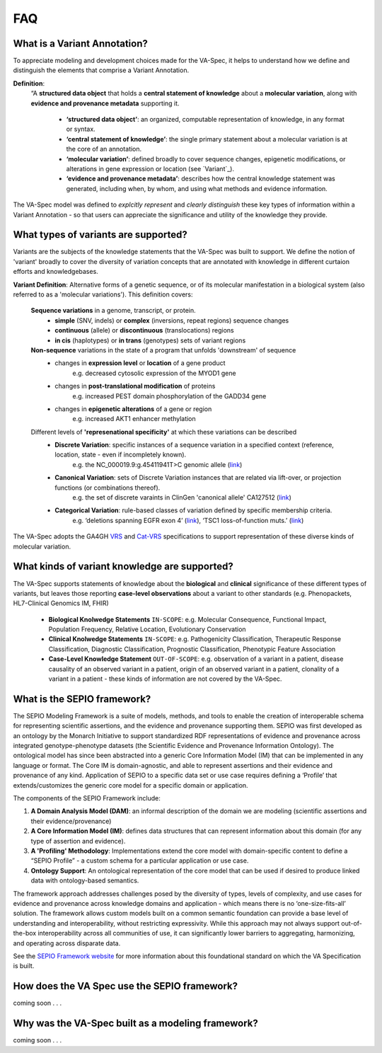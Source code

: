 FAQ
!!!

  
What is a Variant Annotation?
#############################
To appreciate modeling and development choices made for the VA-Spec, it helps to understand how we define and distinguish the elements that comprise a Variant Annotation.

**Definition**:  
   “A **structured data object** that holds a **central statement of knowledge** about a **molecular variation**, along with **evidence and provenance metadata** supporting it.

     * **‘structured data object’**: an organized, computable representation of knowledge, in any format or syntax.
     * **‘central statement of knowledge’**: the single primary statement about a molecular variation is at the core of an annotation.
     * **‘molecular variation’**: defined broadly to cover sequence changes, epigenetic modifications, or alterations in gene expression or location (see `Variant`_). 
     * **‘evidence and provenance metadata’**: describes how the central knowledge statement was generated, including when, by whom, and using what methods and evidence information.

The VA-Spec model was  defined to *explcitly represent* and *clearly distinguish* these key types of information within a Variant Annotation - so that users can appreciate the significance and utility of the knowledge they provide.
  
What types of variants are supported?
#####################################
  
Variants are the subjects of the knowledge statements that the VA-Spec was built to support. We define the notion of 'variant' broadly
to cover the diversity of variation concepts that are annotated with knowledge in different curtaion efforts and knowledgebases. 

**Variant Definition**: Alternative forms of a genetic sequence, or of its molecular manifestation in a biological system (also referred to as a 'molecular variations'). 
This definition covers:

    **Sequence variations** in a genome, transcript, or protein.
     * **simple** (SNV, indels) or **complex** (inversions, repeat regions) sequence changes
     * **continuous** (allele) or **discontinuous** (translocations) regions
     * **in cis** (haplotypes) or **in trans** (genotypes) sets of variant regions

    **Non-sequence** variations in the state of a program that unfolds 'downstream' of sequence 
     * changes in **expression level** or **location** of a gene product
           e.g. decreased cytosolic expression of the MYOD1 gene
     * changes in **post-translational modification** of proteins 
           e.g. increased PEST domain phosphorylation of the GADD34 gene
     * changes in **epigenetic alterations** of a gene or region
           e.g. increased AKT1 enhancer methylation

    Different levels of **'represenational specificity'** at which these variations can be described
     * **Discrete Variation**:  specific instances of a sequence variation in a specified context (reference, location, state - even if incompletely known). 
            e.g. the NC_000019.9:g.45411941T>C genomic allele (`link <https://gnomad.broadinstitute.org/variant/19-45411941-T-C>`_)
     * **Canonical Variation**: sets of Discrete Variation instances that are related via lift-over, or projection functions (or combinations thereof). 
            e.g. the set of discrete varaints in ClinGen 'canonical allele' CA127512 (`link <http://reg.clinicalgenome.org/redmine/projects/registry/genboree_registry/by_caid?caid=CA127512>`_)
     * **Categorical Variation**: rule-based classes of variation defined by specific membership criteria.  
            e.g. ‘deletions spanning EGFR exon 4’ (`link <https://civicdb.org/variants/252/summary>`_), ‘TSC1 loss-of-function muts.’ (`link <https://civicdb.org/variants/125/summary>`_)

The VA-Spec adopts the GA4GH `VRS <https://vrs.ga4gh.org/en/latest/index.html>`_ and `Cat-VRS <https://github.com/ga4gh/cat-vrs?tab=readme-ov-file>`_ specifications to support representation of these diverse kinds of molecular variation.

What kinds of variant knowledge are supported?
##############################################

The VA-Spec supports statements of knowledge about the **biological** and **clinical** significance of these different types of variants, but leaves those
reporting **case-level observations** about a variant to other standards (e.g. Phenopackets, HL7-Clinical Genomics IM, FHIR)

 * **Biological Knolwedge Statements**  ``IN-SCOPE``: e.g. Molecular Consequence, Functional Impact, Population Frequency, Relative Location, Evolutionary Conservation
 * **Clinical Knolwedge Statements**  ``IN-SCOPE``: e.g. Pathogenicity Classification, Therapeutic Response Classification, Diagnostic Classification, Prognostic Classification, Phenotypic Feature Association
 * **Case-Level Knowledge Statement**  ``OUT-OF-SCOPE``:  e.g. observation of a variant in a patient, disease causality of an observed variant in a patient, origin of an observed variant in a patient, clonality of a variant in a patient - these kinds of information are not covered by the VA-Spec.


What is the SEPIO framework?
#############################
The SEPIO Modeling Framework is a suite of models, methods, and tools to enable the creation of interoperable schema for representing scientific assertions, and the evidence and provenance supporting them. SEPIO was first developed as an ontology by the Monarch Initiative to support standardized RDF representations of evidence and provenance across integrated genotype-phenotype datasets (the Scientific Evidence and Provenance Information Ontology). The ontological model has since been abstracted into a generic Core Information Model (IM) that can be implemented in any language or format. 
The Core IM is domain-agnostic, and able to represent assertions and their evidence and provenance of any kind.  Application of SEPIO to a specific data set or use case requires defining a ‘Profile’ that extends/customizes the generic core model for a specific domain or application.

The components of the SEPIO Framework include: 

#. **A Domain Analysis Model (DAM)**: an informal description of the domain we are modeling (scientific assertions and their evidence/provenance)
#. **A Core Information Model (IM)**:  defines data structures that can represent information about this domain (for any type of assertion and evidence).
#. **A 'Profiling' Methodology**:  Implementations extend the core model with domain-specific content to define a “SEPIO Profile” - a custom schema for a particular application or use case.
#. **Ontology Support**: An ontological representation of the core model that can be used if desired to produce linked data with ontology-based semantics.

The framework approach addresses challenges posed by the diversity of types, levels of complexity, and use cases for evidence and provenance across knowledge domains and application - which means there is no ‘one-size-fits-all’ solution. The framework allows custom models built on a common semantic foundation can provide a base level of understanding and interoperability, without restricting expressivity. While this approach may not always support out-of-the-box interoperability across all communities of use, it can significantly lower barriers to aggregating, harmonizing, and operating across disparate data.

See the `SEPIO Framework website <https://sepio-framework.github.io/sepio-linkml/about/>`_ for more information about this foundational standard on which the VA Specification is built. 

How does the VA Spec use the SEPIO framework?
#############################################

coming soon . . . 

  
Why was the VA-Spec built as a modeling framework? 
##################################################

coming soon . . . 
